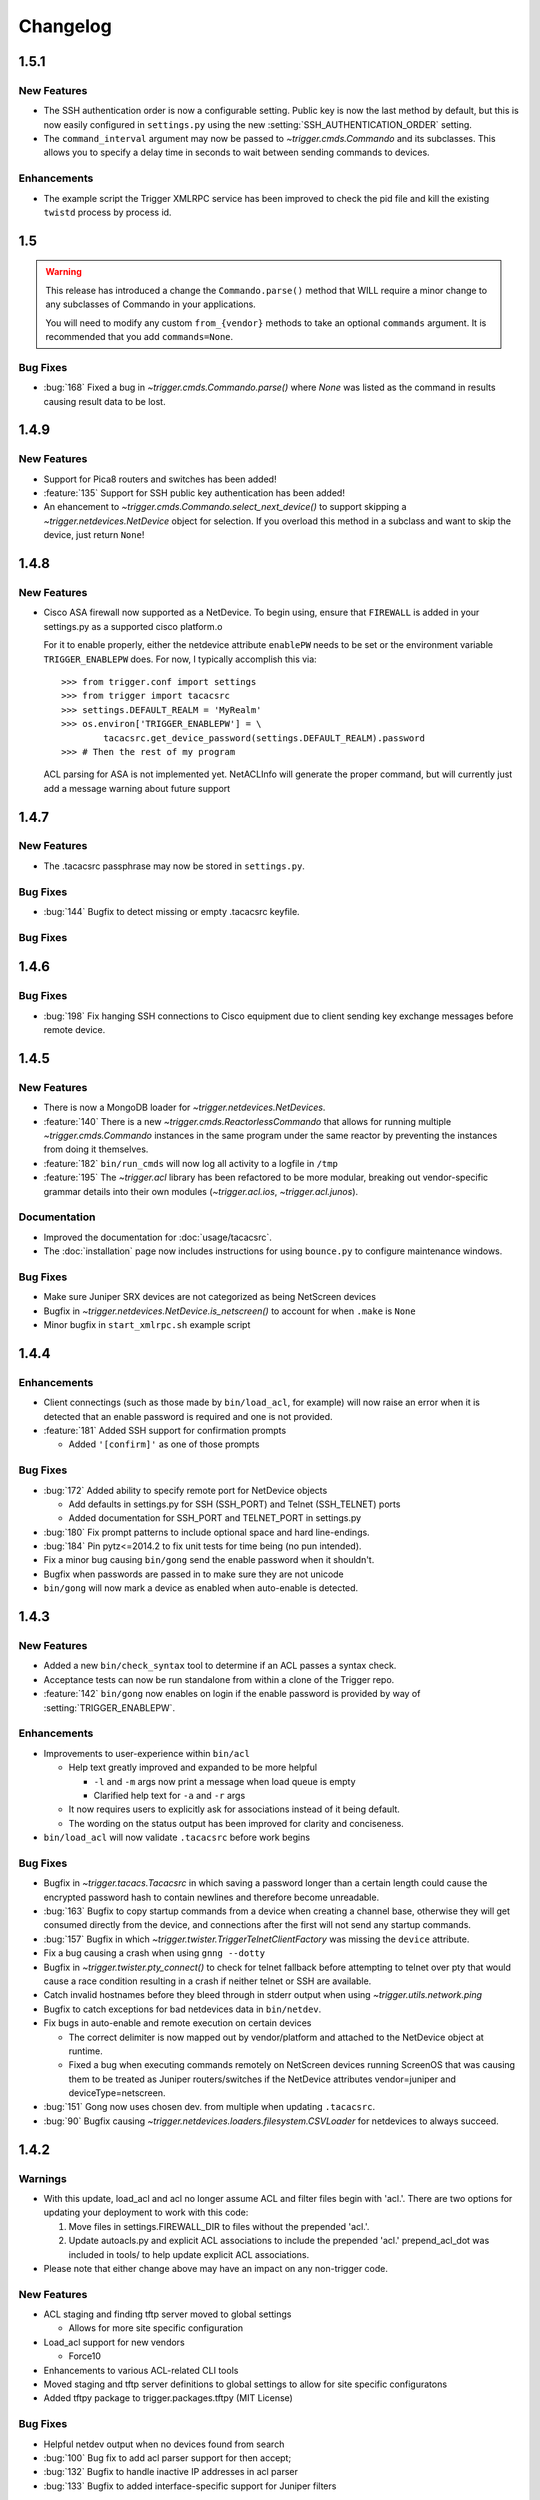=========
Changelog
=========

.. _v1.5.1:

1.5.1
=====

New Features
------------

+ The SSH authentication order is now a configurable setting. Public key is now
  the last method by default, but this is now easily configured in
  ``settings.py`` using the new :setting:`SSH_AUTHENTICATION_ORDER` setting.
+ The ``command_interval`` argument may now be passed to
  `~trigger.cmds.Commando` and its subclasses. This allows you to specify a
  delay time in seconds to wait between sending commands to devices.

Enhancements
------------

+ The example script the Trigger XMLRPC service has been improved to check the
  pid file and kill the existing ``twistd`` process by process id.

.. _v.1.5:

1.5
===

.. warning::
   This release has introduced a change the ``Commando.parse()`` method that
   WILL require a minor change to any subclasses of Commando in your
   applications.

   You will need to modify any custom ``from_{vendor}`` methods to take an
   optional ``commands`` argument. It is recommended that you add
   ``commands=None``.

Bug Fixes
---------

+ :bug:`168` Fixed a bug in `~trigger.cmds.Commando.parse()` where `None` was listed as
  the command in results causing result data to be lost.

.. _v1.4.9:

1.4.9
=====

New Features
------------

+ Support for Pica8 routers and switches has been added!
+ :feature:`135` Support for SSH public key authentication has been added!
+ An ehancement to `~trigger.cmds.Commando.select_next_device()` to support
  skipping a `~trigger.netdevices.NetDevice` object for selection. If you
  overload this method in a subclass and want to skip the device, just return
  ``None``!

.. _v1.4.8:

1.4.8
=====

New Features
------------

+ Cisco ASA firewall now supported as a NetDevice. To begin using, ensure
  that ``FIREWALL`` is added in your settings.py as a supported cisco platform.o

  For it to enable properly, either the netdevice attribute ``enablePW`` needs
  to be set or the environment variable ``TRIGGER_ENABLEPW`` does. For now, I
  typically accomplish this via::

      >>> from trigger.conf import settings
      >>> from trigger import tacacsrc
      >>> settings.DEFAULT_REALM = 'MyRealm'
      >>> os.environ['TRIGGER_ENABLEPW'] = \
              tacacsrc.get_device_password(settings.DEFAULT_REALM).password
      >>> # Then the rest of my program

  ACL parsing for ASA is not implemented yet. NetACLInfo will generate the
  proper command, but will currently just add a message warning about future
  support


.. _v1.4.7:

1.4.7
=====

New Features
------------

+ The .tacacsrc passphrase may now be stored in ``settings.py``.

Bug Fixes
---------

+ :bug:`144` Bugfix to detect missing or empty .tacacsrc keyfile.

Bug Fixes
---------

.. _v1.4.6:

1.4.6
=====

Bug Fixes
---------

+ :bug:`198` Fix hanging SSH connections to Cisco equipment due to client
  sending key exchange messages before remote device.

.. _v1.4.5:

1.4.5
=====

New Features
------------

+ There is now a MongoDB loader for `~trigger.netdevices.NetDevices`.
+ :feature:`140` There is a new `~trigger.cmds.ReactorlessCommando` that allows
  for running multiple `~trigger.cmds.Commando` instances in the same program
  under the same reactor by preventing the instances from doing it themselves.
+ :feature:`182` ``bin/run_cmds`` will now log all activity to a logfile in ``/tmp``
+ :feature:`195` The `~trigger.acl` library has been refactored to be more
  modular, breaking out vendor-specific grammar details into their own modules
  (`~trigger.acl.ios`, `~trigger.acl.junos`).

Documentation
-------------

+ Improved the documentation for :doc:`usage/tacacsrc`.
+ The :doc:`installation` page now includes instructions for using
  ``bounce.py`` to configure maintenance windows.

Bug Fixes
---------

+ Make sure Juniper SRX devices are not categorized as being NetScreen devices
+ Bugfix in `~trigger.netdevices.NetDevice.is_netscreen()` to account for when
  ``.make`` is ``None``
+ Minor bugfix in ``start_xmlrpc.sh`` example script

.. _v1.4.4:

1.4.4
=====

Enhancements
------------

+ Client connectings (such as those made by ``bin/load_acl``, for example)
  will now raise an error when it is detected that an enable password is
  required and one is not provided.
+ :feature:`181` Added SSH support for confirmation prompts

  - Added ``'[confirm]'`` as one of those prompts

Bug Fixes
---------

+ :bug:`172` Added ability to specify remote port for NetDevice objects

  - Add defaults in settings.py for SSH (SSH_PORT) and Telnet (SSH_TELNET)
    ports
  - Added documentation for SSH_PORT and TELNET_PORT in settings.py

+ :bug:`180` Fix prompt patterns to include optional space and hard
  line-endings.
+ :bug:`184` Pin pytz<=2014.2 to fix unit tests for time being (no pun
  intended).
+ Fix a minor bug causing ``bin/gong`` send the enable password when it
  shouldn't.
+ Bugfix when passwords are passed in to make sure they are not unicode
+ ``bin/gong`` will now mark a device as enabled when auto-enable is detected.

.. _v1.4.3:

1.4.3
=====

New Features
------------

+ Added a new ``bin/check_syntax`` tool to determine if an ACL passes a
  syntax check.
+ Acceptance tests can now be run standalone from within a clone of the
  Trigger repo.
+ :feature:`142` ``bin/gong`` now enables on login if the enable
  password is provided by way of :setting:`TRIGGER_ENABLEPW`.

Enhancements
------------

+ Improvements to user-experience within ``bin/acl``

  - Help text greatly improved and expanded to be more helpful

    * ``-l`` and ``-m`` args now print a message when load queue is
      empty
    * Clarified help text for ``-a`` and ``-r`` args

  - It now requires users to explicitly ask for associations
    instead of it being default.
  - The wording on the status output has been improved for clarity
    and conciseness.

+ ``bin/load_acl`` will now validate ``.tacacsrc`` before work begins

Bug Fixes
---------

+ Bugfix in `~trigger.tacacs.Tacacsrc` in which saving a password
  longer than a certain length could cause the encrypted password hash
  to contain newlines and therefore become unreadable.
+ :bug:`163` Bugfix to copy startup commands from a device when creating
  a channel base, otherwise they will get consumed directly from the
  device, and connections after the first will not send any startup
  commands.
+ :bug:`157` Bugfix in which
  `~trigger.twister.TriggerTelnetClientFactory` was missing the
  ``device`` attribute.
+ Fix a bug causing a crash when using ``gnng --dotty``
+ Bugfix in `~trigger.twister.pty_connect()` to check for telnet
  fallback before attempting to telnet over pty that would cause a race
  condition resulting in a crash if neither telnet or SSH are available.
+ Catch invalid hostnames before they bleed through in stderr output
  when using `~trigger.utils.network.ping`
+ Bugfix to catch exceptions for bad netdevices data in ``bin/netdev``.
+ Fix bugs in auto-enable and remote execution on certain devices

  - The correct delimiter is now mapped out by vendor/platform and
    attached to the NetDevice object at runtime.
  - Fixed a bug when executing commands remotely on NetScreen
    devices running ScreenOS that was causing them to be treated
    as Juniper routers/switches if the NetDevice attributes
    vendor=juniper and deviceType=netscreen.

+ :bug:`151` Gong now uses chosen dev. from multiple when updating
  ``.tacacsrc``.
+ :bug:`90` Bugfix causing
  `~trigger.netdevices.loaders.filesystem.CSVLoader` for netdevices to
  always succeed.

.. _v1.4.2:

1.4.2
=====

Warnings
--------

+ With this update, load_acl and acl no longer assume ACL and filter files
  begin with 'acl.'.  There are two options for updating your deployment to
  work with this code:

  1. Move files in settings.FIREWALL_DIR to files without the prepended 'acl.'.
  2. Update autoacls.py and explicit ACL associations to include the prepended
     'acl.'  prepend_acl_dot was included in tools/ to help update explicit ACL
     associations.

+ Please note that either change above may have an impact on any non-trigger code.

New Features
------------

+ ACL staging and finding tftp server moved to global settings

  - Allows for more site specific configuration

+ Load_acl support for new vendors

  - Force10

+ Enhancements to various ACL-related CLI tools
+ Moved staging and tftp server definitions to global settings
  to allow for site specific configuratons
+ Added tftpy package to trigger.packages.tftpy (MIT License)


Bug Fixes
---------

+ Helpful netdev output when no devices found from search
+ :bug:`100` Bug fix to add acl parser support for then accept;
+ :bug:`132` Bugfix to handle inactive IP addresses in acl parser
+ :bug:`133` Bugfix to added interface-specific support for Juniper filters

.. _v1.4.1:

1.4.1
=====

New Features
------------

+ Support for new vendors and platforms!!

  - F5 BIG-IP application delivery controllers and server load-balancers
  - MRV LX-series console servers

+ New tool ``bin/run_cmds`` to run commands from the CLI!

Documentation Enhancements
--------------------------

+ API documentation fixes for trigger.contrib and some logging
  fixes

Bug Fixes
---------

+ :bug:`97` Bugfix that was causing NameError crash in
  ``bin/optimizer``.
+ :bug:`124` Bugfix in `~trigger.utils.cli.pretty_time` where
  global timezone was hard-coded.
+ :bug:`127` Bugfix to handle SSH protocol errors as if they are
  login failures instead of exiting with a cryptic error.
+ Bugfix in Tacacsrc when updating credentials for a user.
+ Tacacsrc will now truly enforce file permissions on the
  .tacacsrc when reading or writing the file

.. _v1.4:

1.4
===

Trigger has a new home at `https://github.com/trigger/trigger
<https://github.com/trigger/trigger>`_!

New Features
------------

+ Support for new vendors and platforms!!

  - Aruba wireless controllers
  - Cisco Nexus switches running NX-OS
  - Force10 routers and switches

+ Trigger now has a `~trigger.contrib` package for optional extensions
  to core Trigger features.

  - A pluggable XMLRPC `~trigger.contrib.xmlrpc.server` that can be
    used as a long-running event loop.
  - Plugins for use w/ the XMLRPC server

+ Task `~trigger.acl.queue` now supports MySQL, PostgreSQL, or SQLite.
  See the :ref:`db-settings` for more information!

  - There's a new :setting:`DATABASE_ENGINE` that allows you to specify.
  - New tool to initialize your database w/ ease: ``init_task_db``

+ All legacy unit tests have been fixed and Trigger is now fully
  integrated with `Travis CI <http://traviw-ci.org>`_. All new
  functionality will be fully tested, and the existing unit testing
  suite will be continually improved.
+ You may now globally disable ACL support by toggling
  :setting:`WITH_ACLS` in ``settings.py``.

  - All `~trigger.twister.execute()` methods and `~trigger.cmds.Commando`
    objects now support a ``with_acls`` argument to toggle this at runtime.
  - We also turned off ACLs for scripts that will never use them.

+ All `~trigger.twister.execute()` methods and `~trigger.cmds.Commando` objects
  now support a ``force_cli`` argument to force commands to be sent as CLI
  commands and return human-readable output instead of structured output.
  Currently this is only relevant for Juniper devices, which return XML by
  default.

+ :feature:`54` Commands allowed in ``.gorc`` can now be customized in
  ``settings.py`` (See :setting:`GORC_ALLOWED_COMMANDS` for more
  information)
+ Vastly expanded debug logging to include device hostname whenever
  possible. (You're welcome!)

Bug fixes
---------

+ Fix AttributeError when trying to connect interactively causing
  logins to fail.
+ :bug:`74` - Bugfix in error-detection for NetScaler devices
+ Bugfix in host lookup bug in `~trigger.twister.TriggerTelnet`
  causing telnet channels to crash.
+ Fix typo that was causing Cisco ACL parsing to generate an unhandled
  exception.
+ Fix typos in ``tools/tacacsrc2gpg.py`` that were causing it to
  crash.
+ :bug:`119` - Get custom importlib from trigger.utils vs. native (for
  supporting Python < 2.6).
+ Replace all calls to ``os.getlogin()`` causing "Invalid argument"
  during unit tests where the value ``$USER`` is not set.
+ Various bugfixes and improvements to the handling of async SSH
  execution.
+ :bug:`33` Console paging is now disabled by default for SSH
  Channels.
+ :bug:`49` Bugfix in ACL `~trigger.acl.parser` to omit src/dst ports if
  range is 0-65535.
+ Bugfix in ACL parser showing useless error when address fails to parse
+ Bugfix in `~trigger.acl.RangeList` objects causing numeric
  collapsing/expanding to fail
+ Bugfix in `~trigger.cmds.Commando` causing results from multiple Commando
  instances to collide with each other because they were inheriting an empty
  dictionary from the class object.

CLI Tools
---------

+ ``bin/gnng`` - Added flags to include un-numbered (-u) or disabled (-d)
  interfaces.

trigger.acl
-----------

+ Minimal changes to support writing Dell ACLs
+ Parser modifications to support negation of address objects in Junos
  ACLs. (Note that this relies on marking up ACLs with 'trigger: make
  discard' in term comments. This is undocmented functionality,
  currently used internally within AOL, and this code will only be
  used for Junos output.)
+ :feature:`47` Add parsing of ranges for ``fragment-offset`` in Juniper ACLs

trigger.changemgmt
------------------

+ Refactored `~trigger.changemgt.BounceWindow` definition syntax to be
  truly usable by humans.

trigger.cmds
------------

+ `~trigger.cmds.NetACLInfo` and ``bin/gnng`` can now include disabled
  or un-addressed interfaces in their results.
+ Added ``pyparsing`` as a hard requirement until further notice so that
  `~trigger.cmds.NetACLInfo` and ``bin/gnng`` will behave as expected
  without confusing developers and users alike.
+ You may now pass login credentials to `~trigger.cmds.Commando` using the
  ``creds`` argument.

trigger.netdevices
------------------

+ Prompt patterns are now bound to `~trigger.netdevices.Vendor`
  objects.

trigger.tacacsrc
----------------

+ Added a utility function `~trigger.tacacsrc.validate_credentials()` to ...
  validate credentials ... and return a `~trigger.tacacsrc.Credentials` object.

trigger.twister
---------------

+ The new default operating mode for SSH channels is to use shell +
  pty emulation.
+ :feature:`56` You may now optionally run "commit full" on Juniper
  devices. (See :setting:`JUNIPER_FULL_COMMIT_FIELDS` for more
  information)
+ Added support for sending an enable password to IOS-like devices
  when an enable prompt is detected.

  - This can either be provided in your netdevices metadata by
    populating the ``enablePW`` attribute, or by setting the
    environment variable ``TRIGGER_ENABLEPW`` to the value of the
    enable password.

+ Added error-detection for Brocade MLX routers.
+ `~trigger.tacacsrc.Tacacrc()` is now only called once when creds aren't
  provided upon creation of new clients.

trigger.utils
-------------

+ New utility module `~trigger.utils.xmltodict` for convert XML into
  dictionaries, primarily so such objects can be serialized into JSON.

.. _v1.3.1:

1.3.1
=====

+ General changes

  - New contrib package for optional extensions to core Trigger
    features, `~trigger.contrib.commando.CommandoApplication` being
    the first.
  - Remove legacy mtsync check from bin/fe.
  - Conditionally import MySQLdb so we can still do testing without
    it.

+ The following changes have been madw within `~trigger.acl.parser`,
  which provides Trigger's support for parsing network access control
  lists (ACLs) and firewall policies:

  - :bug:`72` Bugfix in `~trigger.acl.parser.TIP` where an invalid
    network preifx (e.g. '1.2.3.1/31' would throw an
    ``AttributeError`` when checking the ``negated`` attribute and
    shadowing the original ``ValueError``.

+ The following changes have been made within `~trigger.cmds`, which
  provides an extensible, developer-friendly interface to writing
  command exeuction adapters:

  - Added ``with_errors`` argument to `~trigger.cmds.Commando`
    constructor to toggle whether errors are raised as exceptions or
    returned as strings.
  - Allow timeout to be set as a class variable in
    `~trigger.cmds.Commando` subclasses, preferrring timeout passed to
    constructor in `~trigger.cmds.Commando` subclasses.

+  The following changes have been made within `~trigger.netdevices`:

  - Refactor how we id Brocade switches for startup/commit (fix #75)

    * It's assumed that all Brocade devices all act the same;
    * Except in the case of the VDX, which is treated specially.

  - Simplified how ``startup_commands`` are calculated
  - Disable SQLite loader if sqlite3 isn't available for some reason.
  - Prompt patterns are now bound to `~trigger.netdevices.Vendor`
    objects object when `~trigger.netdevices.NetDevices` is populated.
  - `~trigger.netdevices.Vendor` objects now have a ``prompt_pattern``
    attribute.
  - All prompt patterns are now defined in ``settings.py``:

    * Vendor-specific: :setting:`PROMPT_PATTERNS`
    * IOS-like: :setting:`IOSLIKE_PROMPT_PAT`
    * Fallback: :setting:`DEFAULT_PROMPT_PAT`

+ The following changes have been made within `~trigger.twister`,
  which provides Trigger's remote execution functionality:

  - Added CLI support for Palo Alto Networks firewalls!
  - SSH Async now enabled by default for Arista, Brocade.
  - :feature:`54` Moved static definition of commands permitted to be
    executed when specified in a users' ``~/.gorc`` file into a new
    configuration setting :setting:`GORC_ALLOWED_COMMANDS`. The file
    location may now also be customized using :setting:`GORC_FILE`.
  - :bug:`68` Fix host lookup bug in `~trigger.twister.TriggerTelnet`
    causing telnet channels to crash.
  - :bug:`74` Fix error-detection for NetScaler devices.
  - Enhanced logging within `~trigger.twister` to include the device
    name where applicable and useful (such as in SSH channel
    debugging).
  - All ``execute_`` functions have been simplified to eliminate
    hard-coding of vendor checking wherever possible.
  - Beginnings of reworking of Generic vs. AsyncPTY SSH channels:

    * Most vendors support async/pty with little problems.
    * This will become the new default.
    * New execute helper: `~trigger.twister.execute_async_pty_ssh`
    * New error helper: `~trigger.twister.has_juniper_error`
    * Arista now uses `~trigger.twister.execute_async_pty_ssh`
    * A ``NetScalerCommandFailure`` will now just be a
      `~trigger.exceptions.CommandFailure`

+ Documentation

  - Updated README to callout CSV support.
  - Updated README to reflect branching model.
  - Updated supported vendors, and no longer promising NETCONF
    support.

.. _v1.3.0:

1.3.0
=====

.. warning::
   If you are upgrading from Trigger Before Upgrading from Trigger 1.2 or
   earlier, please heed these steps!

   + Add ``NETDEVICES_SOURCE = NETDEVICES_FILE`` to your ``settings.py``. This
     variable has replaced :setting:`NETDEVICES_FILE`.
   + Create your Bounce window mappings in ``bounce.py`` and put it in
     ``/etc/trigger/bounce.py``. See ``conf/bounce.py`` in the source
     distribution for an example.

+ General changes

  - All references to psyco have been removed as it doesn't support 64-bit and
    was causing problems in Python 2.7.3.
  - A new document, :doc:`new_vendors`, has been added to use as checklist for
    adding new vendor support to Trigger.
  - Added `Allan Feid <https://github.com/crazed>`_ as contributor for his
    *crazed* ideas.

+ :feature:`10` The following changes have been made within
  `~trigger.changemgmt`, which provides Trigger's support for bounce windows
  and timezones, to move the bounce window settings into configurable data vs.
  static in the module code.

  - This module has been convertd into a package.
  - The Bounce window API has been totally overhauled. Bounce windows are no
    longer hard-coded in `~trigger.changemgmt` and are now configured using
    ``bounce.py`` and specified using :setting:`BOUNCE_FILE`. The interface for
    creating `~trigger.changemgmt.BounceWindow` objects was greatly simplified
    to improve readability and usage.
   - Added sample ``bounce.py`` to ``conf/bounce.py`` in the Trigger source
     distribution.
   - New setting variables in ``settings.py``:

     - :setting:`BOUNCE_FILE` - The location of the bounce window mapping
       definitions. Defaults to ``/etc/trigger/bounce.py``.
     - :setting:`BOUNCE_DEFAULT_TZ` - Default timezone for bounce windows.
       Defaults to ``'US/Eastern'``.
     - :setting:`BOUNCE_DEFAULT_COLOR` - The default bounce risk-level status
       color. Defaults to ``'red'``.

+ :feature:`55` The following changes have been made within
  `~trigger.netdevices` to make it easier to populate
  `~trigger.netdevices.NetDevices` from arbitrary sources by implementing
  pluggable loaders.

  - This module has been converted into a package.
  - All hard-coded metadata parsing functions and associated imports have been
    replaced with loader plugin classes. Filesystem loaders provided by default
    for JSON, XML, Sqlite, Rancid, and *new*: CSV!). The bare minimum config for
    CSV is a newline-separated CSV file populated with "hostname,vendor"
  - New configuration setting: :setting:`NETDEVICES_LOADERS` used to define a
    list of custom loader classes to try in turn. The first one to return data
    wins.
  - The configuration settings :setting:`SUPPORTED_FORMATS` and
    :setting:`NETDEVICES_FORMAT` have been deprecated.
  - The configuration setting :setting:`NETDEVICES_SOURCE` has replaced
    :setting:`NETDEVICES_FILE`.
  - The sample ``settings.py`` (found at ``conf/trigger_settings.py`` in the
    source distribution) illustrates how one may use
    :setting:`NETDEVICES_SOURCE` and :setting:`NETDEVICES_LOADERS` to replace
    the deprecated settings :setting:`NETDEVICES_FORMAT` and
    :setting:`NETDEVICES_FILE`.

+ The following changes have been made within `~trigger.twister`, which
  provides Trigger's remote execution functionality:

  - :feature:`22` Added Aruba wireless controller and Brocade ADX/VDX support
    for execute/pty in trigger.twister and any device that requires pty-req and
    shell without actualling using a pty. The channel class for this
    functionality is called `~trigger.twister.TriggerSSHAsyncPtyChannel`
  - Added a new ``requires_async_pty`` attribute to
    `~trigger.netdevices.NetDevice` objects to help identify devices that
    require such channels.
  - Added a ``force_cli`` flag to `~trigger.twister.execute()` to force CLI
    execution on Juniper devices instead of Junoscript.
  - The default client factory (`~trigger.twister.TriggerClientFactory`) now
    calls `~trigger.tacacsrc.validate_credentials()` instead of directly
    instantiating `~trigger.tacacsrc.Tacacsrc` anytime credentials are
    populated automatically, resulting in only a single call to
    `~trigger.tacacsrc.Tacacsrc()`, when creds aren't provided.
  - Added error-detection for Brocade MLX devices.

+ The following changes have been made within `~trigger.cmds`, which provides
  an extensible, developer-friendly interface to writing command exeuction
  adapters:

  - Added a ``force_cli`` flag to `~trigger.cmds.Commando` constructor to force
    CLI execution on Juniper devices instead of Junoscript.
  - The ``timeout`` value may now be set as a class variable in
    `~trigger.cmds.Commando` subclasses.
  - `~trigger.cmds.Commando` now steps through ``commands`` as iterables instead
    of assuming they are lists. The iterable is also now explicitly cast to a
    list when we need it be one.
  - A minor bugfix in `~trigger.cmds.Commando` causing results from multiple
    Commando instances to collide with each other because they were inheriting
    an empty results ``{}`` from the class object.
  - `~trigger.cmds.Commando` now accepts ``creds`` as an optional argument. If
    not set, it will default to reading user credentials from ``.tacacsrc``.

+ The following changes have been madw within `~trigger.acl.parser`, which
  provides Trigger's support for parsing network access control lists (ACLs)
  and firewall policies.

  - :feature:`12` Support has been added for parsing IPv6 addresses in Juniper
    firewall filters. (This does not include full IPv6 firewall support!)
  - :bug:`26` The ACL parers was modified to support negation of addresses
    using the syntax ``{ip} except;`` in Juniper firewall filters. To
    facilitate this a custom IP address class was created:
    `~trigger.acl.parser.TIP` (which is a subclass of ``IPy.IP``).
  - The prefix on /32 and /128 IPs in Juniper ACLs is now always displayed.

+ The following changes have been made within `~trigger.tacacsrc`, which
  provides functionality to cache and retrieve user credentials:

  - Added a new function `~trigger.tacacsrc.validate_credentials()` to (you
    guessed it!) validate credentials. It supports input in the form 2-tuples
    (username, password), 3-tuples (username, password, realm), and
    dictionaries of the same and returns a `~trigger.tacacsrc.Credentials`
    object.

+ The following changes have been made to Trigger's command-line utilities:

  - :feature:`60` ``bin/load_acl`` will now shutdown gracefully if initial
    the MySQL connection fails, using a try..except to display some
    information about the connection failure without a traceback. For other
    MySQL issues, we will leave as is (dumping the traceback) because they
    would represent coding or transient issues, and we should present as much
    information as we have.
  - :feature:`20` ``bin/gnng`` (get_nets) In support of displaying Juniper
    'sp' interfaces (which are un-numbered and were being skipped for this
    reason), we've added flags to include un-numbered (``-u``) or disabled
    (``-d``) interfaces for any device platform.

.. _v1.2.4:

1.2.4
=====

+ The commands required to commit/save the configuration on a device are now
  attached to `~trigger.netdevices.NetDevice` objects under the
  `~trigger.netdevices.NetDevice.commit_commands` attribute, to make it easier
  to execute these commands without having to determine them for yourself.
+ :feature:`56` Added a way to optionally perform a ``commit full`` operation
  on Juniper devices by defining a dictionary of attributes and values for
  matching devices using :setting:`JUNIPER_FULL_COMMIT_FIELDS`. This modifies
  the ``commit_commands`` that are assigned when the
  `~trigger.netdevices.NetDevice` object is created.
+ :bug:`33` Console paging is now disabled by default for async SSH channels.

.. _v1.2.3:

1.2.3
=====

+ :feature:`47` Added parsing of ranges for ``fragment-offset`` statements in
  Juniper ACLs.
+ :bug:`49` Changed ACL parser to omit src/dst ports if port range is
  ``0-65535``.
+ :bug:`50` Fix typo that was causing Cisco parsing to generate an unhandled
  exception within `~trigger.cmds.NetACLInfo`.
+ Minor bugfix when checking device names and printing a warning within
  `~trigger.cmds.Commando`.
+ Updated docs to say we're using a interactive Python interpreter and added
  OpenHatch profile to contact info.

.. _v1.2.2:

1.2.2
=====

- :feature:`16` Arista support was added to ``bin/load_acl``
- :bug:`45` Added "SSH-1.99" as a valid SSHv2 version in
  `~trigger.utils.network.test_ssh()` to fix a bug in which devices presenting
  this banner were errantly falling back to telnet and causing weird behavior
  during interactive sessions.
- :feature:`46` Changed `~trigger.twister.connect()` to pass the vendor name to
  `~trigger.gorc.get_init_commands()` so that it is more explicit when
  debugging.
- :feature:`29` Added an extensible event notification system

  - A new pluggable notification system has been added in
    `~trigger.utils.notifications`, which defaults to email notifications.
    New event handlers and event types can be easily added and specified
    with the configuration using :setting:`NOTIFICATION_HANDLERS`.

  - The following changes have been made to ``bin/load_acl``:

    - All alerts are now using the new notification system
    - ``email_users()`` moved to `~trigger.utils.notifications.send_email()`
    - All calls to send failures now call
      `~trigger.utils.notifications.send_notification()`
    - All calls to send successes now calls
      `~trigger.utils.notifications.send_email()`

  - In support of the new notification system, the following config
    settings have been added:

    - :setting:`EMAIL_SENDER` - The default email sender
    - :setting:`NOTIFICATION_SENDER` - The default notification sender
    - :setting:`SUCCESS_RECIPIENTS` - Hosts/addresses to send successes
    - :setting:`FAILURE_RECIPIENTS` - Hosts/addresses to send failures
    - :setting:`NOTIFICATION_HANDLERS` - A list of handler functions to
      process in order

  - A new utility module has been added to import modules in
    `~trigger.utils.importlib`, and ``trigger.conf.import_path()`` was moved to
    `~trigger.utils.importlib.import_module_from_path()` to bring these import
    tools under one roof.

.. _v1.2.1:

1.2.1
=====

- :bug:`30` Bugfix in ``bin/acl`` where tftproot was hard-coded. It now reads
  from :setting:`TFTPROOT_DIR`.
- :feature:`37` Fixed misleading "make discard" output from
  ``bin/check_access``, to use the ``Term.extra`` attribute to store a
  user-friendly comment to make it clear that the term's action has been
  modified by the "make discard" keyword.
- :feature:`39`  Call ``create_cm_ticket()`` in a ``try..commit`` block so it
  can't crash ``bin/load_acl``.
- :bug:`40` Update dot_gorc.example with ``[init_commands]``.
- :bug:`43` Bugfix in bin/acl to address incorrect exception reference from
  when exceptions were cleaned up in release 1.2.
- Simplified basic `~trigger.cmds.Commando` example in ``docs/index.rst``.
- Simplified activity output in `~trigger.cmds.Commando` base to/from methods
- Replaced all calls to ``time.sleep()`` with ``reactor.callLater()`` within
  `~trigger.twister` support of the ``command_interval`` argument to Twisted
  state machine constructors.
- Added a way to do SSH version detection within `~trigger.utils.network`

  - Enhanced `~trigger.utils.network.test_tcp_port()` to support optional
    ``check_result`` and ``expected_result`` arguments. If ``check_result`` is
    set, the first line of output is retreived from the connection and the
    starting characters must match ``expected_result``.
  - Added a `~trigger.utils.network.test_ssh()` function to shortcut to check
    port 22 for a banner. Defaults to SSHv2.
  - SSH auto-detection in `~trigger.netdevices.NetDevices` objects now uses
    `~trigger.utils.network.test_ssh()`.

- Added a new `~trigger.utils.crypt_md5()` password-hashing function.
- Added proper argument signature to `~trigger.acl.db.get_netdevices`.
- Updated misnamed ``BadPolicerNameError`` to `~trigger.exceptions.BadPolicerName`
- More and better documentation improvements, including new documentation for
  ``bin/acl_script``.

.. _v1.2:

1.2
===

- :feature:`23` Commando API overhauled and support added for RANCID

  - RANCID is now officially supported as a source for network device
    metadata. A new RANCID compatibility module has been added at
    `~trigger.rancid`, with support for either single or multiple instance
    configurations. Multiple instances support can be toggled by setting
    :setting:`RANCID_RECURSE_SUBDIRS` to ``True``.

  - The following changes have been made to `~trigger.netdevices`:

    - `~trigger.netdevices.NetDevices` can now import from RANCID
    - A new `~trigger.netdevices.Vendor` type has been added to
      `~trigger.netdevices` to store canonical vendor names as determined by
      the new setting :setting:`VENDOR_MAP`.
    - When `~trigger.netdevice.NetDevice` objects are created, the manufacturer
      attribute is mapped to a dynamic vendor attribute. This is intended to
      normalize the way that Trigger identifies vendors internally by a single
      lower-cased word.
    - All `~trigger.netdevices.NetDevice` objects now have a ``vendor``
      attribute with their canonical `~trigger.netdevices.Vendor` object
      attached to it.
    - If the ``deviceType`` attribute is not set, it is determined
      automatically based on the ``vendor`` attribute. The default types for
      each vendor can be customized using :setting:`DEFAULT_TYPES`. If a vendor
      is not specified witihin :setting:`DEFAULT_TYPES`,
      :setting:`FALLBACK_TYPE`. will be used.
    - All logical comparisons that onced used the hard-coded value of the
      ``manufacturer`` attribute of a device now instead compare against the
      ``vendor`` attribute.
    - You may now tell NetDevices not to fetch acls from AclsDB when
      instantiate you may also do the same for individual NetDevice objects
      that you manually create

  - The following changes have been made to `~trigger.cmds`:

    - The `~trigger.cmds.Commando` class been completely redesigned to reduce
      boilerplate and simplify creation of new command adapters. This is
      leveraging the changes to `~trigger.netdevice.NetDevice` objects, where
      the vendor name can be expected to always be normalized to a single,
      lower-cased word. Defining commands to send to devices is as simple as
      definiing a ``to_{vendor}`` method, and parsing return results as simple
      as ``from_{vendor}``.
    - All dynamic method lookups are using the normalized vendor name (e.g.
      cisco, juniper).
    - Base parse/generate lookup can be disabled explicitly in
      `~trigger.cmds.Commando` subclasses or as an argument to the constructor.
    - `~trigger.cmds.NetACLInfo` adapted to use Commando 2.0

  - The following changes have been made to Trigger's exception handling

    - All exceptions moved to `~trigger.exceptions` and given docstrings
    - ``trigger.acl.exceptions`` has been removed
    - All calls to exceptions updated to new-style exceptions

  - A new -v option has been added to ``bin/netdev`` to support vendor lookups

- :feature:`4` Support for SSH auto-detection and pty/async improvements:

  - The following changes have been made to `~trigger.twister`:

    - Detection of remotely closed SSH connections so ``bin/gong`` users can be
      properly notified (e.g. ssh_exchange_identification errors)
    - New `~trigger.twister.execute` function to automatically choose the best
      ``execute_`` function for a given `~trigger.netdevices.NetDevice` object,
      and is now attached to all `~trigger.netdevices.NetDevice` objects
    - `~trigger.twister.execute_ioslike` now determines whether to use SSH or
      Telnet automatically
    - All pty connection logic moved out of ``bin/gong`` into
      `~trigger.twister` and is exposed as the `~trigger.twister.connect`
      function and also attached to all `~trigger.netdevices.NetDevice` objects
    - Interactive sessions may now be optionally logged to a file-like object by
      passing the log_to argument to the `~trigger.twister.Interactor`
      constructor
    - `~trigger.twister.execute_junoscript` now using
      `~trigger.twister.execute_generic_ssh`
    - Command interval added to Junoscript channels for consistency
    - Global `~trigger.netdevices.NetDevices` import removed from twister;
      moved to only occur when a telnet channel is created

  - The following changes have been made to `~trigger.netdevices`:

    - All `~trigger.netdevices.NetDevice` objects now have a
      `~trigger.twister..execute` method to perform async interaction
    - The `~trigger.twister.connect` function is now automatically attached to
      every `~trigger.netdevices.NetDevice` object; to get a pty it's as simple
      as ``dev.connect()``.
    - New helper methods added to `~trigger.netdevices.NetDevice` objects:

      - SSH functionality methods: `~trigger.netdevices.NetDevice.has_ssh()`
        (port connection test), `~trigger.netdevices.NetDevice.can_ssh_async()`
        (device supports async), `~trigger.netdevices.NetDevice.can_ssh_pty()`
        (device supports pty)
      - `~trigger.netdevices.NetDevice.is_ioslike()` to test if a device is
        IOS-like as specified by :setting:`IOSLIKE_VENDORS`.
      - `~trigger.netdevices.NetDevice.is_netscreen` to test if a device is a
        NetScreen firewall
      - `~trigger.netdevices.NetDevice.is_reachable` to test if a device
        responds to a ping

  - The following changes have been made to `~trigger.conf.settings`:

    - A mapping of officially supported platforms has been defined at
      :setting:`SUPPORTED_PLATFORMS`
    - :setting:`VALID_VENDORS` has been renamed to :setting:`SUPPORTED_VENDORS`
    - A mapping of officially supported device types has been defined at
      :setting:`SUPPORTED_TYPES`
    - You may now disable telnet fallback by toggling :setting:`TELNET_ENABLED`
    - You may now disable SSH for pty or async by vendor/type using
      :setting:`SSH_PTY_DISABLED` and :setting:`SSH_ASYNC_DISABLED`
      respectively
    - :setting:`SSH_TYPES` has been removed as it is no longer needed

  - `~trigger.cmds.Commando` experimentally using the new
    ``NetDevice.execute()`` method
  - Two new helper functions added to `~trigger.utils.cli`:
    `~trigger.utils.cli.setup_tty_for_pty` and
    `~trigger.utils.cli.update_password_and_reconnect`, which modularize
    functionality that was in bin/gong that didn't seem to fit anywhere else

- :feature:`21` The following changes have been made to support A10 hardware
  and to enhance handling of SSH channels:

  - Added a new generic SSH channel. The NetScreen and A10 channels are based
    from this. Further abstraction needed to roll NetScaler channel into this
    as well.
  - Added a new `~trigger.twister.execute_generic_ssh` factory function.
  - Refactored `~trigger.twister.execute_netscreen` to use `~trigger.twister.execute_generic_ssh`
  - Added a new `~trigger.twister.execute_ioslike_ssh` factory function
    utilizing the generic SSH channel to support SSH on IOS-like devices
    (Brocade, Cisco, Arista, A10, etc.). Works like a charm except for the
    Brocade VDX.
  - The `~trigger.cmds.Commando` was updated to support A10, NetScreen. Brocade,
    Arista changed to use SSH vs. telnet.
  - All prompt-matching patterns moved to top of `trigger.twister` as constants
  - A10 added to :setting:`IOSLIKE_VENDORS`

- :feature:`24` ``bin/gong`` will now display the reason when it fails to
  connect to a device.

.. _v1.1:

1.1
===

- All changes from release 1.0.0.100 (oh hey, duh) are officially part of this
  release
- :bug:`9` Fixed missing imports from ``bin/acl_script`` and removed a bunch of
  duplicated code already within the Trigger libs.
- Added new keywords to setup.py
- Some new utilities added to `~trigger.acl.tools` for merging new access into
  an existing ACL object
- :feature:`17` `~trigger.acl.parser.RangeList` now sorts port range tuples
  when parsing access-lists.
- :bug:`8` `~trigger.tacacsrc.get_device_password` user-friendly message moved
  to `~trigger.twister.pty_connect` so it no longer bleeds into
  non-interactive usage.
- :bug:`15` `~trigger.acl.parser.Term.output_ios` updated to support optional
  ``acl_name`` argument for cases when you need to output a
  `~trigger.acl.parser.Term` separately from an `~trigger.acl.parser.ACL`
  object. `~trigger.acl.tools.check_access`, ``bin/check_access``, and
  ``bin/find_access`` also had to be updated to utilize this new argument.
- :bug:`19` `~trigger.acl.tools.check_access` updated to support 'complicated'
  checks against Juniper firewall terms with a 'port' statement defined.

1.0.0.100
=========

- `~trigger.conf` converted from a module to a package.
- All global default settings are now baked into trigger.conf.settings
- `~trigger.conf.settings` and `~trigger.acl.autoacl` may now be imported without the
  proper expected config files in place on disk. If the config files cannot be
  found, default versions of these objects will be returned.
- All trigger modules can now be imported with default values (but don't try
  instantiating any objects without following the install instructions!)
- :bug:`2` Fixed a bug in :class:`~trigger.tacacsrc.Tacacsrc` where newly-created
  .tacacsrc files were world-readable. Correct 0600 perms are now enforced on
  every write().
- :feature:`3` Added the ability for :class:~trigger.twister.IoslikeSendExpect`
  to handle confirmation prompts (such as when a device asks you "are you sure?
  [y/N]:" by detecting common cases within the prompt-matching logic.
- :feature:`5` Added ability for gong --oob to lookup devices by partial
  hostnames using :func:`~trigger.netdevices.device_match`.
- :bug:`6` The `get_firewall_db_conn()` function was moved out of `settings.py`
  and into `~trigger.acl.queue.Queue` where it belongs.
- :feature:`7` Updated :func:`~trigger.twister.has_ioslike_error` to support
  Brocade VDX errors.


1.0.0.90
========

- Added support for .gorc file to specify commands to run when using gong to
  login to a device. Unique commands cand be specified for each vendor.
- Default realm for credentials within .tacacsrc can now be specified within
  settings.DEFAULT_REALM
- The following changes have been made to trigger.tacacsrc:

  - New module-level update_credentials() function added to facilitate updating of
    cached user credentials by client applications (e.g. gong)
  - Renamed the exceptions within trigger.tacacsrc to be more human-readable
  - Tacacsrc._parse_old() completely redesigned with real error-handling for
    bad/missing passwords (GPG-parsing coming "Soon")
  - New Tacacsrc.update_creds() method used to facilitate update of stored
    credentials within .tacacsrc
  - Realm is now stored as an attribute on Credentials objects to simplify
    loose-coupling of device/realm information while passing around
    credentials.
  - prompt_credentials() refactored to be more user-friendly.
  - Blank passwords can no longer be stored within .tacacsrc.

- The following changes have been made to trigger.twister:

  - trigger.twister internals have been updated to support the passing of a
    list of initial_commands to execute on a device upon logging in.
  - TriggerClientFactory now reads the default realm from
    settings.DEFAULT_REALM when populating credentials.
  - TriggerClientFactory credentials detection improved
  - All referencing of username/password from credentials by index replaced
    with attributes.
  - Failed logins via telnet/ssh will now raise a LoginFailure exception that
    can be handled by client applications (such as gong)

- bin/gong now detects login failures and prompts users to update their cached
  password.

1.0.0.80
========

- Typo fix in sample conf/trigger_settings.py
- Explicit imports from trigger.acl and a little docstring cleanup in bin/optimizer
- trigger.acl.autoacl.autoacl() now takes optional explicit_acls as 2nd
  argument, a set of ACL names, so that we can reference explicit_acls within
  autoacl() implicit ACL logic, but we don't have to rely on the internals.
- trigger.acl.db.AclsDB.get_acl_set() modified to populate explicit_acls before
  implicit_acls. autoacl() is now called with these explicit_acls as the 2nd
  argument.
- Sample autoacl.py in conf/autoacl.py updated to support explicit_acls and a
  simple example of how it could be used.
- Added support for Juniper "family inet" filters in trigger.acl.parser.
- ACL objects now have a family attribute to support this when constructed or
  parsed using the .output_junos() method.

1.0.0.70
========

- Minor bugfix in trigger.netdevices._parse_xml()

1.0.0.60
========

- New nd2json.py nad nd2sqlite.py tools for use in converting existing
  netdevices.xml implementations
- Added sample netdevices.json in conf/netdevices.json
- Added SQLite database schema for netdevices in conf/netdevices.sql

1.0.0.50
========

- New NetDevices device metadata source file support for JSON, XML, or SQLite3
- Companion changes made to conf/trigger_settings.py
- trigger.netdevice.NetDevice objects can now be created on their own and have
  the minimum set of attributes defaulted to None upon instantiation

1.0.0.40
========

- Public release!
- Arista and Dell command execution and interactive login support in trigger.twister!

Legacy Versions
===============

Trigger was renumbered to version 1.0 when it was publicly released on April 2,
2012. This legacy version history is incomplete, but is kept here for posterity.

1.6.1
-----

- Users credentials from tacacsrc.Tacacsrc are now stored as a namedtuple aptly
  named 'Credentials'

1.6.0 - 2011-10-26
------------------

- Fixed missing acl.parse import in bin/find_access
- More documentation cleanup!
- The following changes have been made to trigger.cmds.Commando:

  - Added parse/generate methods for Citrix NetScaler devices
  - Renamed Commando.work to Commando.jobs to avoid confusing inside of
    Commando._add_worker()
  - Added distinct parse/generate methods for each supported vendor type (new:
    Brocade, Foundry, Citrix)
  - Generate methods are no longer called each time _setup_callback() is
    called; they are now called once an entry is popped from the jobs queue.
  - All default parse/generate methods now reference base methods to follow DRY
    in this base class.

- Fixed incorrect IPy.IP import in bin/acl_script

- Trigger.twister.pty_connect will only prompt for distinct passwors on firewalls
- Added _cleanup() method to acl.parser.RangeList objects to allow for addition
  of lists of mixed lists/tuples/digits and still account for more complex
  types such as Protocol objects
- Performance tweak to Rangelist._expand() method for calculating ranges.

- Added parsing support for remark statements in IOS numbered ACLs

1.5.9 - 2011-08-17
------------------

- Tons and tons of documentation added into the docs folder including usage,
  API, and setup/install documentation.
- Tons of code docstrings added or clarified across the entire package.
- Added install_requires to setup() in setup.py; removed bdist_hcm install command.
- The following changes have been made to trigger.twister:

  - Massive, massive refactoring.
  - New base class for SSH channels.
  - New NetScaler SSH channel. (Full NetScaler support!)
  - New execute_netscaler() factory function.
  - execute_netscreenlike() renamed to execute_netscreen().
  - Every class method now has a docstring.
  - Many, many things moved around and organized.

- Added doctsrings to trigger.netdevices.NetDevice class methods
- The following CLI scripts have been removed from Trigger packaging to an internal
  repo & removed from setup.py. (These may be added back after further internal
  code review.)

  - bin/acl_mass_delete
  - bin/acl_mass_insert
  - bin/fang
  - bin/get_session
  - bin/merge_acls

- The following CLI scripts have had their documentation/attributions updated:

  - bin/fe
  - bin/gong
  - bin/load_acl

- Restructuring within bin/load_acl to properly abstract fetching of on-call
  engineer data and CM ticket creation into trigger_settings.py.
- External release sanitization:

  - Template for trigger_settings.py updated and internal references removed.
  - Sanitized autoacl.py and added generic usage examples.

- The following items have been moved from bin/load_acl into trigger.utils.cli:

  - NullDevice, print_severed_head, min_sec, pretty_time.

- Fixed a bug in trigger.utils.rcs.RCS that would cause RCS log printing to fail.
- Added REDIS_PORT, REDIS_DB to trigger_settings.py and tweaked trigger.acl.db to support it.
- Fixed bug in bin/netdev causing a false positive against search options.
- trigger.netscreen: Tweak EBNF slightly to parse policies for ScreenOS 6.x.

1.5.8 - 20011-06-08
-------------------

- trigger.acl.parser fully supports Brocade ACLs now, including the ability to strip comments and properly
  include the "ip rebind-receive-acl" or "ip rebind-acl" commands.
- trigger.acl.Term objects have a new output_ios_brocade() method to support Brocade-special ACLs
- bin/load_acl will automatically strip comments from Brocade ACLs

1.5.7 - 2011-06-01
------------------

- Where possible replaced ElementTree with cElementTree for faster XML parsing
- New NetDevices.match() method allows for case-insensitive queries for devices.
- NetDevices.search() now accepts optional field argument but defaults to nodeName.
- New trigger.acl.ACL.strip_comments() method ... strips... comments... from ACL object.
- bin/fang:

  - Now accepts hostnames as arguments
  - Now *really* properly parses hops on Brocade devices.

- bin/load_acl:

  - Now fully supports Brocade devices.
  - Strips comments from Brocade ACLs prior to staging and load.
  - Now displays temporary log file location to user.

- Removed jobi, orb, nms modules from Trigger; replaced with python-aol versions.

1.5.6 - 2011-05-24
------------------

- bin/acl: corrected excpetion catching, changes option help text and made -a and -r append
- bin/gnng, bin/netdev: Added -N flag to toggle production_only flag to NetDevices
- trigger.cmds/trigger.twister: Added support for 'BROCADE' vendor (it's ioslike!)
- trigger.cmds.Commando: All generate_* methods are now passed a device object as the first argument
  to allow for better dynamic handling of commands to execute
- bin/fang: Can now properly parse hops on Brocade devices.

1.5.5 - 2011-04-27
------------------

- bin/acl: Will now tell you when something isn't found
- bin/acl: Added -q flag to silence messages if needed
- get_terminal_width() moved to trigger.utils.cli
- trigger.tacacsrc: Fixed bogus AssertionError for bad .tacacsrc file. Clarified error.
- trigger.twister: Fixed bug in Dell password prompt matching in execute_ioslike()
- bin/fang: Increased default timeout to 30 seconds when collecting devices.
- trigger.cmds.Commando:

  - Replaced all '__foo()' with '_foo()'
  - Removed Commando constructor args that are not used at this time
  - Added production_only flag to Commando constructor

1.5.4 - 2011-03-09
------------------

- Fixed a bug in trigger.cmds.Commando that would prevent reactor loop from
  continuing after an exception was thrown.
- trigger.cmds.Commando now has configurable timeout value (defaults to 30
  seconds)
- trigger.acl.tools now looks at acl comments for trigger: make discard
- fixed a bug with gong connecting to devices' oob

1.5.3 - 2011-01-12
------------------

- Fixed a bug in trigger.cmds.NetACLInfo where verbosity was not correctly
  toggled.
- gong (go) will now connect to non-prod devices and throw a warning to the
  user
- gong can connect to a device through oob by passing the -o or --oob option.
- acl will make any device name lower case before associating an acl with it.

1.5.2 - 2010-11-03
------------------

- bin/find_access: Added -D and -S flags to exclude src/dst of 'any' from
  search results. Useful for when you need to report on inclusive networks but
  not quite as inclusive as 0.0.0.0/0.
- Fixed a bug in acls.db where a device without an explicit association would
  return None and throw a ValueError that would halt NetDevices construction.
- Added __hash__() to NetDevice objects so they can be serialized (pickled)
- Fixed a bug in explicit ACL associations that would sometimes return
  incorrect results
- trigger.cmds.NetACLInfo now has a verbosity toggle (defaults to quiet)
- Caught an exception thrown in NetACLInfo for some Cisco devices

1.5.1 - 2010-09-08
------------------

- trigger.conf: import_path() can now be re-used by other modules to load
  modules from file paths without needing to modify sys.path.
- autoacl can now be loaded from a location specified in settings.AUTOACL_FILE
  allowing us to keep the ever-changing business rules for acl/device mappings
  out of the Trigger packaging.
- netdevices:

  - Slight optimization to NetDevice attribute population
  - Added new fields to NetDevice.dump() output
  - All incoming fields from netdevices.xml now normalized

- bin/netdev:

  - added search option for Owning Team (-o)
  - search opt for OnCall Team moved to -O
  - search opt for Owning Org (cost center) moved to -C
  - added search option for Budget Name (-B)
  - refactored search argument parsing code

- bin/fang:

  - will now not display information for ACLs found in settings.IGNORED_ACLS

1.5.0r2 - 2010-08-16
--------------------

- Minor fix to warnings/shebang for bin/scripts

1.5.0 - 2010-08-04
------------------

- acl.db: renamed ExplicitACL to AclsDB, all references adjusted
- process_bulk_loads() moved to trigger.acl.tools
- get_bulk_acls() moved to trigger.acl.tdb
- get_all_acls(), get_netdevices(), populate_bulk_acls() added to trigger.acl.db
- load_acl: now imports bulk_acl functions from trigger.acl.tools
- load_acl: now uses trigger.acl.queue API vs. direct db queries
- load_acl: --bouncy now disables bulk acl thresholding
- load_acl: now displays CM ticket # upon successful completion
- process_bulk_loads() now uses device.bulk_acl associations, better performance
- device_match() now sorts and provides correct choices
- Juniper filter-chain support added to trigger.cmds.NetACLInfo
- gnng updated to use NetACLinfo
- Added proceed() utility function trigger.utils.cli
- Several ACL manipulation functions added to trigger.acl.tools:

  - get_comment_matches() - returns ACL terms comments matching a pattern
  - update_expirations() - updates expiration date for listed ACL terms
  - write_tmpacl() - writes an ACL object to a tempfile
  - diff_files() - returns a diff of two files
  - worklog() - inserts a diff of ACL changes into the ACL worklog

- fang: patched to support Juniper filter-lists

1.4.9r2 - 2010-04-27
--------------------

- find_access: Corrected missing import for IPy
- tacacsrc.py: Corrected bug with incorrect username association to .tacacsrc in sudo/su
  use-cases (such as with cron) where login uid differs from current uid.

1.4.9 - 2010-04-26
------------------

- You may now use gong (go) to connect to Dell devices (telnet only).
- Completely overhauled tacacsrc.py to support auto-detection of missing .tacacsrc
- Heavily documented all changes to tacacsrc.py
- Twister now imports from tacacsrc for device password fetching
- gen_tacacsrc.py now imports from tacacsrc for .tacacsrc generation
- load_acl now uses get_firewall_db_conn from global settings
- Added new search() method to NetDevices to search on name matches
- Added a new device_match() function to netdevices for use with gong
- gong now uses device_match() to present choices to users
- netdev now uses device_match() to present choices to users

1.4.8 - 2010-04-16
------------------

- acls.db replaced with redis key/value store found at trigger.acl.db
- trigger.acl converted to package
- all former trigger.acl functionality under trigger.acl.parser
- autoacls.py moved to trigger.acl.autoacls
- aclscript.py moved to trigger.acl.tools.py
- netdevices.py now using trigger.acl.db instead of flat files
- added trigger.netdevices.NetDevices.all() as shortcut to itervalues()
- You may now use gong (go) to connect to non-TACACS devices, such as OOB or
  unsupported devices using password authentication.
- The ACL parser has been reorganized slightly to make future modifications
  more streamlined.
- Load_acl now logs *all* activity to a location specified in Trigger config file.
- Added new 'trigger.utils' package to contain useful modules/operations
- 'acl' command moved into Trigger package
- 'netdev' command moved into Trigger package
- Merged trigger.commandscheduler into trigger.nms
- Basic trigger_settings.py provided in conf directory in source dist.
